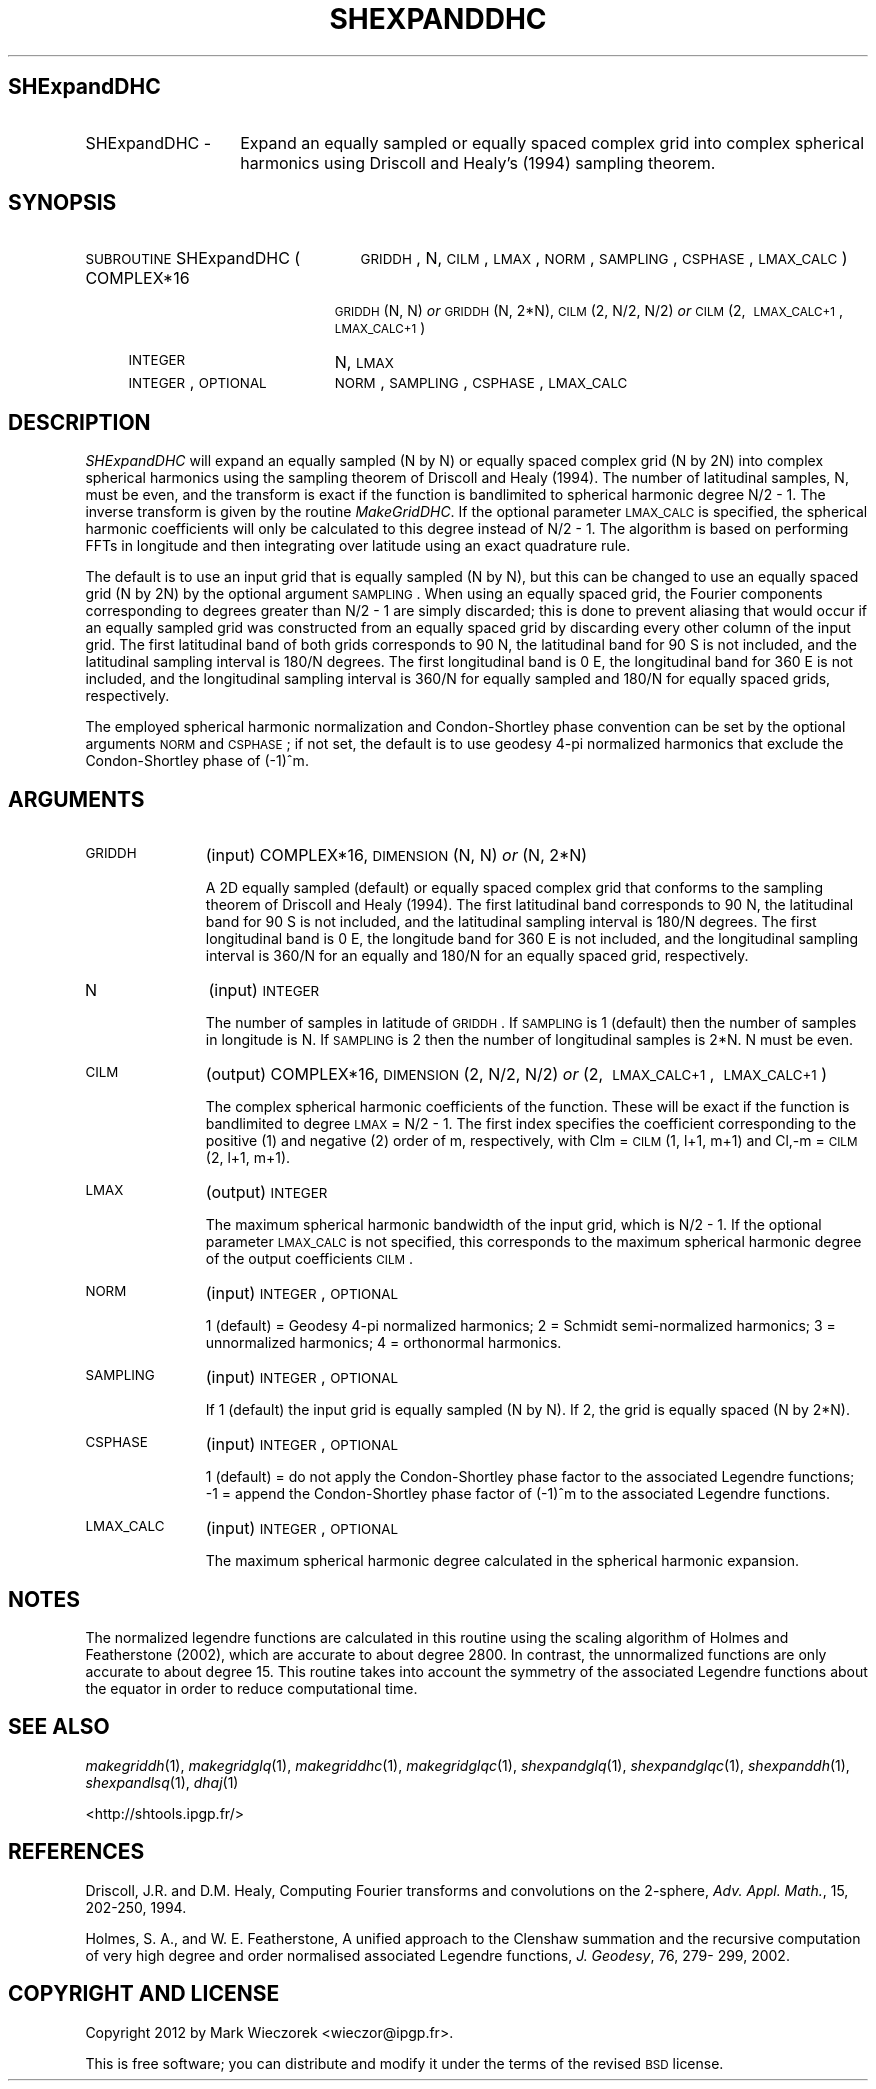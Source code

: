 .\" Automatically generated by Pod::Man 2.23 (Pod::Simple 3.14)
.\"
.\" Standard preamble:
.\" ========================================================================
.de Sp \" Vertical space (when we can't use .PP)
.if t .sp .5v
.if n .sp
..
.de Vb \" Begin verbatim text
.ft CW
.nf
.ne \\$1
..
.de Ve \" End verbatim text
.ft R
.fi
..
.\" Set up some character translations and predefined strings.  \*(-- will
.\" give an unbreakable dash, \*(PI will give pi, \*(L" will give a left
.\" double quote, and \*(R" will give a right double quote.  \*(C+ will
.\" give a nicer C++.  Capital omega is used to do unbreakable dashes and
.\" therefore won't be available.  \*(C` and \*(C' expand to `' in nroff,
.\" nothing in troff, for use with C<>.
.tr \(*W-
.ds C+ C\v'-.1v'\h'-1p'\s-2+\h'-1p'+\s0\v'.1v'\h'-1p'
.ie n \{\
.    ds -- \(*W-
.    ds PI pi
.    if (\n(.H=4u)&(1m=24u) .ds -- \(*W\h'-12u'\(*W\h'-12u'-\" diablo 10 pitch
.    if (\n(.H=4u)&(1m=20u) .ds -- \(*W\h'-12u'\(*W\h'-8u'-\"  diablo 12 pitch
.    ds L" ""
.    ds R" ""
.    ds C` ""
.    ds C' ""
'br\}
.el\{\
.    ds -- \|\(em\|
.    ds PI \(*p
.    ds L" ``
.    ds R" ''
'br\}
.\"
.\" Escape single quotes in literal strings from groff's Unicode transform.
.ie \n(.g .ds Aq \(aq
.el       .ds Aq '
.\"
.\" If the F register is turned on, we'll generate index entries on stderr for
.\" titles (.TH), headers (.SH), subsections (.SS), items (.Ip), and index
.\" entries marked with X<> in POD.  Of course, you'll have to process the
.\" output yourself in some meaningful fashion.
.ie \nF \{\
.    de IX
.    tm Index:\\$1\t\\n%\t"\\$2"
..
.    nr % 0
.    rr F
.\}
.el \{\
.    de IX
..
.\}
.\"
.\" Accent mark definitions (@(#)ms.acc 1.5 88/02/08 SMI; from UCB 4.2).
.\" Fear.  Run.  Save yourself.  No user-serviceable parts.
.    \" fudge factors for nroff and troff
.if n \{\
.    ds #H 0
.    ds #V .8m
.    ds #F .3m
.    ds #[ \f1
.    ds #] \fP
.\}
.if t \{\
.    ds #H ((1u-(\\\\n(.fu%2u))*.13m)
.    ds #V .6m
.    ds #F 0
.    ds #[ \&
.    ds #] \&
.\}
.    \" simple accents for nroff and troff
.if n \{\
.    ds ' \&
.    ds ` \&
.    ds ^ \&
.    ds , \&
.    ds ~ ~
.    ds /
.\}
.if t \{\
.    ds ' \\k:\h'-(\\n(.wu*8/10-\*(#H)'\'\h"|\\n:u"
.    ds ` \\k:\h'-(\\n(.wu*8/10-\*(#H)'\`\h'|\\n:u'
.    ds ^ \\k:\h'-(\\n(.wu*10/11-\*(#H)'^\h'|\\n:u'
.    ds , \\k:\h'-(\\n(.wu*8/10)',\h'|\\n:u'
.    ds ~ \\k:\h'-(\\n(.wu-\*(#H-.1m)'~\h'|\\n:u'
.    ds / \\k:\h'-(\\n(.wu*8/10-\*(#H)'\z\(sl\h'|\\n:u'
.\}
.    \" troff and (daisy-wheel) nroff accents
.ds : \\k:\h'-(\\n(.wu*8/10-\*(#H+.1m+\*(#F)'\v'-\*(#V'\z.\h'.2m+\*(#F'.\h'|\\n:u'\v'\*(#V'
.ds 8 \h'\*(#H'\(*b\h'-\*(#H'
.ds o \\k:\h'-(\\n(.wu+\w'\(de'u-\*(#H)/2u'\v'-.3n'\*(#[\z\(de\v'.3n'\h'|\\n:u'\*(#]
.ds d- \h'\*(#H'\(pd\h'-\w'~'u'\v'-.25m'\f2\(hy\fP\v'.25m'\h'-\*(#H'
.ds D- D\\k:\h'-\w'D'u'\v'-.11m'\z\(hy\v'.11m'\h'|\\n:u'
.ds th \*(#[\v'.3m'\s+1I\s-1\v'-.3m'\h'-(\w'I'u*2/3)'\s-1o\s+1\*(#]
.ds Th \*(#[\s+2I\s-2\h'-\w'I'u*3/5'\v'-.3m'o\v'.3m'\*(#]
.ds ae a\h'-(\w'a'u*4/10)'e
.ds Ae A\h'-(\w'A'u*4/10)'E
.    \" corrections for vroff
.if v .ds ~ \\k:\h'-(\\n(.wu*9/10-\*(#H)'\s-2\u~\d\s+2\h'|\\n:u'
.if v .ds ^ \\k:\h'-(\\n(.wu*10/11-\*(#H)'\v'-.4m'^\v'.4m'\h'|\\n:u'
.    \" for low resolution devices (crt and lpr)
.if \n(.H>23 .if \n(.V>19 \
\{\
.    ds : e
.    ds 8 ss
.    ds o a
.    ds d- d\h'-1'\(ga
.    ds D- D\h'-1'\(hy
.    ds th \o'bp'
.    ds Th \o'LP'
.    ds ae ae
.    ds Ae AE
.\}
.rm #[ #] #H #V #F C
.\" ========================================================================
.\"
.IX Title "SHEXPANDDHC 1"
.TH SHEXPANDDHC 1 "2012-03-08" "SHTOOLS 2.9" "SHTOOLS 2.9"
.\" For nroff, turn off justification.  Always turn off hyphenation; it makes
.\" way too many mistakes in technical documents.
.if n .ad l
.nh
.SH "SHExpandDHC"
.IX Header "SHExpandDHC"
.IP "SHExpandDHC \-" 14
.IX Item "SHExpandDHC -"
Expand an equally sampled or equally spaced complex grid into complex spherical harmonics using Driscoll and Healy's (1994) sampling theorem.
.SH "SYNOPSIS"
.IX Header "SYNOPSIS"
.IP "\s-1SUBROUTINE\s0 SHExpandDHC (" 25
.IX Item "SUBROUTINE SHExpandDHC ("
\&\s-1GRIDDH\s0, N, \s-1CILM\s0, \s-1LMAX\s0, \s-1NORM\s0, \s-1SAMPLING\s0, \s-1CSPHASE\s0, \s-1LMAX_CALC\s0 )
.RS 4
.IP "COMPLEX*16" 19
.IX Item "COMPLEX*16"
\&\s-1GRIDDH\s0(N, N) \fIor\fR \s-1GRIDDH\s0(N, 2*N), \s-1CILM\s0(2,\ N/2,\ N/2) \fIor\fR \s-1CILM\s0(2,\ \s-1LMAX_CALC+1\s0,\ \s-1LMAX_CALC+1\s0)
.IP "\s-1INTEGER\s0" 19
.IX Item "INTEGER"
N, \s-1LMAX\s0
.IP "\s-1INTEGER\s0, \s-1OPTIONAL\s0" 19
.IX Item "INTEGER, OPTIONAL"
\&\s-1NORM\s0, \s-1SAMPLING\s0, \s-1CSPHASE\s0, \s-1LMAX_CALC\s0
.RE
.RS 4
.RE
.SH "DESCRIPTION"
.IX Header "DESCRIPTION"
\&\fISHExpandDHC\fR will expand an equally sampled (N by N) or equally spaced complex grid (N by 2N) into complex spherical harmonics using the sampling theorem of Driscoll and Healy (1994). The number of latitudinal samples, N, must be even, and the transform is exact if the function is bandlimited to spherical harmonic degree N/2 \- 1. The inverse transform is given by the routine \fIMakeGridDHC\fR. If the optional parameter \s-1LMAX_CALC\s0 is specified, the spherical harmonic coefficients will only be calculated to this degree instead of N/2 \- 1. The algorithm is based on performing FFTs in longitude and then integrating over latitude using an exact quadrature rule.
.PP
The default is to use an input grid that is equally sampled (N by N), but this can be changed to use an equally spaced grid (N by 2N) by the optional argument \s-1SAMPLING\s0.  When using an equally spaced grid, the Fourier components corresponding to degrees greater than N/2 \- 1 are simply discarded; this is done to prevent aliasing that would occur if an equally sampled grid was constructed from an equally spaced grid by discarding every other column of the input grid. The first latitudinal band of both grids corresponds to 90 N, the latitudinal band for 90 S is not included, and the latitudinal sampling interval is 180/N degrees. The first longitudinal band is 0 E, the longitudinal band for 360 E is not included, and the longitudinal sampling interval is 360/N for equally sampled and 180/N for equally spaced grids, respectively.
.PP
The employed spherical harmonic normalization and Condon-Shortley phase convention can be set by the optional arguments \s-1NORM\s0 and \s-1CSPHASE\s0; if not set, the default is to use geodesy 4\-pi normalized harmonics that exclude the Condon-Shortley phase of (\-1)^m.
.SH "ARGUMENTS"
.IX Header "ARGUMENTS"
.IP "\s-1GRIDDH\s0" 11
.IX Item "GRIDDH"
(input) COMPLEX*16, \s-1DIMENSION\s0 (N, N) \fIor\fR (N, 2*N)
.Sp
A 2D equally sampled (default) or equally spaced complex grid that conforms to the sampling theorem of Driscoll and Healy (1994). The first latitudinal band corresponds to 90 N, the latitudinal band for 90 S is not included, and the latitudinal sampling interval is 180/N degrees. The first longitudinal band is 0 E, the longitude band for 360 E is not included, and the longitudinal sampling interval is 360/N for an equally and 180/N for an equally spaced grid, respectively.
.IP "N" 11
.IX Item "N"
(input) \s-1INTEGER\s0
.Sp
The number of samples in latitude of \s-1GRIDDH\s0. If \s-1SAMPLING\s0 is 1 (default) then the number of samples in longitude is N. If \s-1SAMPLING\s0 is 2 then the number of longitudinal samples is 2*N. N must be even.
.IP "\s-1CILM\s0" 11
.IX Item "CILM"
(output) COMPLEX*16, \s-1DIMENSION\s0 (2, N/2, N/2) \fIor\fR (2,\ \s-1LMAX_CALC+1\s0,\ \s-1LMAX_CALC+1\s0)
.Sp
The complex spherical harmonic coefficients of the function. These will be exact if the function is bandlimited to degree \s-1LMAX\s0 = N/2 \- 1. The first index specifies the coefficient corresponding to the positive (1) and negative (2) order of m, respectively, with Clm = \s-1CILM\s0(1, l+1, m+1) and Cl,\-m = \s-1CILM\s0(2, l+1, m+1).
.IP "\s-1LMAX\s0" 11
.IX Item "LMAX"
(output) \s-1INTEGER\s0
.Sp
The maximum spherical harmonic bandwidth of the input grid, which is N/2 \- 1. If the optional parameter \s-1LMAX_CALC\s0 is not specified, this corresponds to the maximum spherical harmonic degree of the output coefficients \s-1CILM\s0.
.IP "\s-1NORM\s0" 11
.IX Item "NORM"
(input) \s-1INTEGER\s0, \s-1OPTIONAL\s0
.Sp
1 (default) = Geodesy 4\-pi normalized harmonics; 2 = Schmidt semi-normalized harmonics; 3 = unnormalized harmonics; 4 = orthonormal harmonics.
.IP "\s-1SAMPLING\s0" 11
.IX Item "SAMPLING"
(input) \s-1INTEGER\s0, \s-1OPTIONAL\s0
.Sp
If 1 (default) the input grid is equally sampled (N by N). If 2, the grid is equally spaced (N by 2*N).
.IP "\s-1CSPHASE\s0" 11
.IX Item "CSPHASE"
(input) \s-1INTEGER\s0, \s-1OPTIONAL\s0
.Sp
1 (default) = do not apply the Condon-Shortley phase factor to the associated Legendre functions; \-1 = append the Condon-Shortley phase factor of (\-1)^m to the associated Legendre functions.
.IP "\s-1LMAX_CALC\s0" 11
.IX Item "LMAX_CALC"
(input) \s-1INTEGER\s0, \s-1OPTIONAL\s0
.Sp
The maximum spherical harmonic degree calculated in the spherical harmonic expansion.
.SH "NOTES"
.IX Header "NOTES"
The normalized legendre functions are calculated in this routine using the scaling algorithm of Holmes and Featherstone (2002), which are accurate to about degree 2800. In contrast, the unnormalized functions are only accurate to about degree 15. This routine takes into account the symmetry of the associated Legendre functions about the equator in order to reduce computational time.
.SH "SEE ALSO"
.IX Header "SEE ALSO"
\&\fImakegriddh\fR\|(1), \fImakegridglq\fR\|(1), \fImakegriddhc\fR\|(1), \fImakegridglqc\fR\|(1),  \fIshexpandglq\fR\|(1), \fIshexpandglqc\fR\|(1), \fIshexpanddh\fR\|(1), \fIshexpandlsq\fR\|(1), \fIdhaj\fR\|(1)
.PP
<http://shtools.ipgp.fr/>
.SH "REFERENCES"
.IX Header "REFERENCES"
Driscoll, J.R. and D.M. Healy, Computing Fourier transforms and convolutions on the 2\-sphere, \fIAdv. Appl. Math.\fR, 15, 202\-250, 1994.
.PP
Holmes, S. A., and W. E. Featherstone, A unified approach to the Clenshaw
summation and the recursive computation of very high degree and
order normalised associated Legendre functions, \fIJ. Geodesy\fR, 76, 279\-
299, 2002.
.SH "COPYRIGHT AND LICENSE"
.IX Header "COPYRIGHT AND LICENSE"
Copyright 2012 by Mark Wieczorek <wieczor@ipgp.fr>.
.PP
This is free software; you can distribute and modify it under the terms of the revised \s-1BSD\s0 license.
